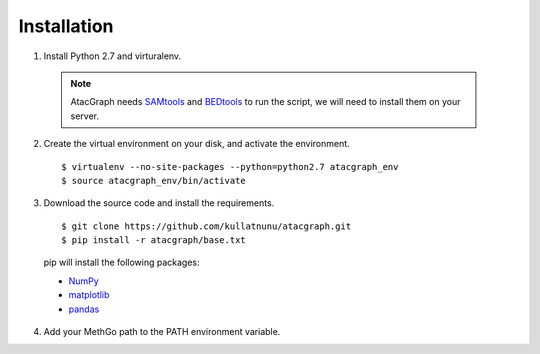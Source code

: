 Installation
============

1. Install Python 2.7 and virturalenv.

  .. Note::
    AtacGraph needs `SAMtools <http://www.htslib.org/>`_ and
    `BEDtools <http://bedtools.readthedocs.org/>`_ to run the script, we will need to install them on your server.

2. Create the virtual environment on your disk, and activate the environment.

  ::

  $ virtualenv --no-site-packages --python=python2.7 atacgraph_env
  $ source atacgraph_env/bin/activate


3. Download the source code and install the requirements.

  ::

  $ git clone https://github.com/kullatnunu/atacgraph.git
  $ pip install -r atacgraph/base.txt

  pip will install the following packages:

  * `NumPy <http://www.numpy.org/>`_
  * `matplotlib <http://matplotlib.org/>`_
  * `pandas <http://matplotlib.org/>`_
  
4. Add your MethGo path to the PATH environment variable.
